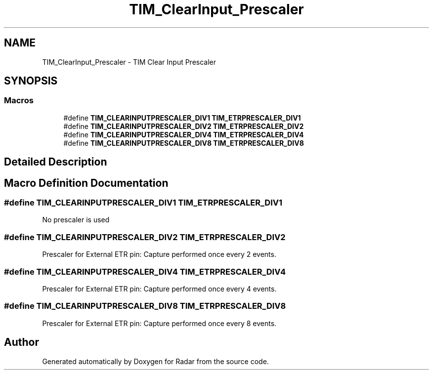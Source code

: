 .TH "TIM_ClearInput_Prescaler" 3 "Version 1.0.0" "Radar" \" -*- nroff -*-
.ad l
.nh
.SH NAME
TIM_ClearInput_Prescaler \- TIM Clear Input Prescaler
.SH SYNOPSIS
.br
.PP
.SS "Macros"

.in +1c
.ti -1c
.RI "#define \fBTIM_CLEARINPUTPRESCALER_DIV1\fP   \fBTIM_ETRPRESCALER_DIV1\fP"
.br
.ti -1c
.RI "#define \fBTIM_CLEARINPUTPRESCALER_DIV2\fP   \fBTIM_ETRPRESCALER_DIV2\fP"
.br
.ti -1c
.RI "#define \fBTIM_CLEARINPUTPRESCALER_DIV4\fP   \fBTIM_ETRPRESCALER_DIV4\fP"
.br
.ti -1c
.RI "#define \fBTIM_CLEARINPUTPRESCALER_DIV8\fP   \fBTIM_ETRPRESCALER_DIV8\fP"
.br
.in -1c
.SH "Detailed Description"
.PP 

.SH "Macro Definition Documentation"
.PP 
.SS "#define TIM_CLEARINPUTPRESCALER_DIV1   \fBTIM_ETRPRESCALER_DIV1\fP"
No prescaler is used 
.br
 
.SS "#define TIM_CLEARINPUTPRESCALER_DIV2   \fBTIM_ETRPRESCALER_DIV2\fP"
Prescaler for External ETR pin: Capture performed once every 2 events\&. 
.SS "#define TIM_CLEARINPUTPRESCALER_DIV4   \fBTIM_ETRPRESCALER_DIV4\fP"
Prescaler for External ETR pin: Capture performed once every 4 events\&. 
.SS "#define TIM_CLEARINPUTPRESCALER_DIV8   \fBTIM_ETRPRESCALER_DIV8\fP"
Prescaler for External ETR pin: Capture performed once every 8 events\&. 
.SH "Author"
.PP 
Generated automatically by Doxygen for Radar from the source code\&.

